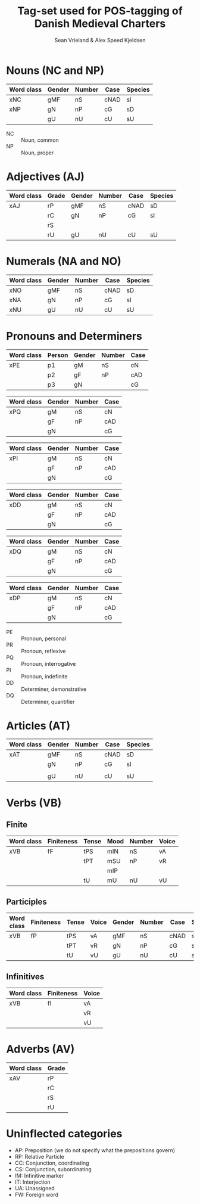 #+TITLE: Tag-set used for POS-tagging of Danish Medieval Charters
#+AUTHOR: Sean Vrieland & Alex Speed Kjeldsen
#+EMAIL: sean.vrieland@hum.ku.dk & alex@hum.ku.dk    

* Nouns (NC and NP)
|------------+--------+--------+------+---------|
| Word class | Gender | Number | Case | Species |
|------------+--------+--------+------+---------|
| xNC        | gMF    | nS     | cNAD | sI      |
| xNP        | gN     | nP     | cG   | sD      |
|            | gU     | nU     | cU   | sU      |
|------------+--------+--------+------+---------|
- NC :: Noun, common
- NP :: Noun, proper

* Adjectives (AJ)
|------------+-------+--------+--------+------+---------|
| Word class | Grade | Gender | Number | Case | Species |
|------------+-------+--------+--------+------+---------|
| xAJ        | rP    | gMF    | nS     | cNAD | sD      |
|            | rC    | gN     | nP     | cG   | sI      |
|            | rS    |        |        |      |         |
|            | rU    | gU     | nU     | cU   | sU      |
|------------+-------+--------+--------+------+---------|

* Numerals (NA and NO)
|------------+--------+--------+------+---------|
| Word class | Gender | Number | Case | Species |
|------------+--------+--------+------+---------|
| xNO        | gMF    | nS     | cNAD | sD      |
| xNA        | gN     | nP     | cG   | sI      |
| xNU        | gU     | nU     | cU   | sU      |
|------------+--------+--------+------+---------|

* Pronouns and Determiners
|------------+--------+--------+--------+------|
| Word class | Person | Gender | Number | Case |
|------------+--------+--------+--------+------|
| xPE        | p1     | gM     | nS     | cN   |
|            | p2     | gF     | nP     | cAD  |
|            | p3     | gN     |        | cG   |
|------------+--------+--------+--------+------|

|------------+--------+--------+------|
| Word class | Gender | Number | Case |
|------------+--------+--------+------|
| xPQ        | gM     | nS     | cN   |
|            | gF     | nP     | cAD  |
|            | gN     |        | cG   |
|------------+--------+--------+------|

|------------+--------+--------+------|
| Word class | Gender | Number | Case |
|------------+--------+--------+------|
| xPI        | gM     | nS     | cN   |
|            | gF     | nP     | cAD  |
|            | gN     |        | cG   |
|------------+--------+--------+------|

|------------+--------+--------+------|
| Word class | Gender | Number | Case |
|------------+--------+--------+------|
| xDD        | gM     | nS     | cN   |
|            | gF     | nP     | cAD  |
|            | gN     |        | cG   |
|------------+--------+--------+------|

|------------+--------+--------+------|
| Word class | Gender | Number | Case |
|------------+--------+--------+------|
| xDQ        | gM     | nS     | cN   |
|            | gF     | nP     | cAD  |
|            | gN     |        | cG   |
|------------+--------+--------+------|

|------------+--------+--------+------|
| Word class | Gender | Number | Case |
|------------+--------+--------+------|
| xDP        | gM     | nS     | cN   |
|            | gF     | nP     | cAD  |
|            | gN     |        | cG   |
|------------+--------+--------+------|

- PE :: Pronoun, personal
- PR :: Pronoun, reflexive
- PQ :: Pronoun, interrogative
- PI :: Pronoun, indefinite
- DD :: Determiner, demonstrative
- DQ :: Determiner, quantifier

* Articles (AT)
|------------+--------+--------+------+---------|
| Word class | Gender | Number | Case | Species |
|------------+--------+--------+------+---------|
| xAT        | gMF    | nS     | cNAD | sD      |
|            | gN     | nP     | cG   | sI      |
|            |        |        |      |         |
|            | gU     | nU     | cU   | sU      |
|------------+--------+--------+------+---------|

* Verbs (VB)
** Finite 
|------------+------------+-------+------+--------+-------|
| Word class | Finiteness | Tense | Mood | Number | Voice |
|------------+------------+-------+------+--------+-------|
| xVB        | fF         | tPS   | mIN  | nS     | vA    |
|            |            | tPT   | mSU  | nP     | vR    |
|            |            |       | mIP  |        |       |
|            |            | tU    | mU   | nU     | vU    |
|------------+------------+-------+------+--------+-------|
** Participles
|------------+------------+-------+-------+--------+--------+------+---------|
| Word class | Finiteness | Tense | Voice | Gender | Number | Case | Species |
|------------+------------+-------+-------+--------+--------+------+---------|
| xVB        | fP         | tPS   | vA    | gMF    | nS     | cNAD | sD      |
|            |            | tPT   | vR    | gN     | nP     | cG   | sI      |
|            |            | tU    | vU    | gU     | nU     | cU   | sU      |
|------------+------------+-------+-------+--------+--------+------+---------|
** Infinitives
|------------+------------+-------|
| Word class | Finiteness | Voice |
|------------+------------+-------|
| xVB        | fI         | vA    |
|            |            | vR    |
|            |            | vU    |
|------------+------------+-------|
* Adverbs (AV)
|------------+-------|
| Word class | Grade |
|------------+-------|
| xAV        | rP    |
|            | rC    |
|            | rS    |
|            | rU    |
|------------+-------|
* Uninflected categories
- AP: Preposition (we do not specify what the prepositions govern)
- RP: Relative Particle
- CC: Conjunction, coordinating
- CS: Conjunction, subordinating
- IM: Infinitive marker
- IT: Interjection
- UA: Unassigned
- FW: Foreign word
